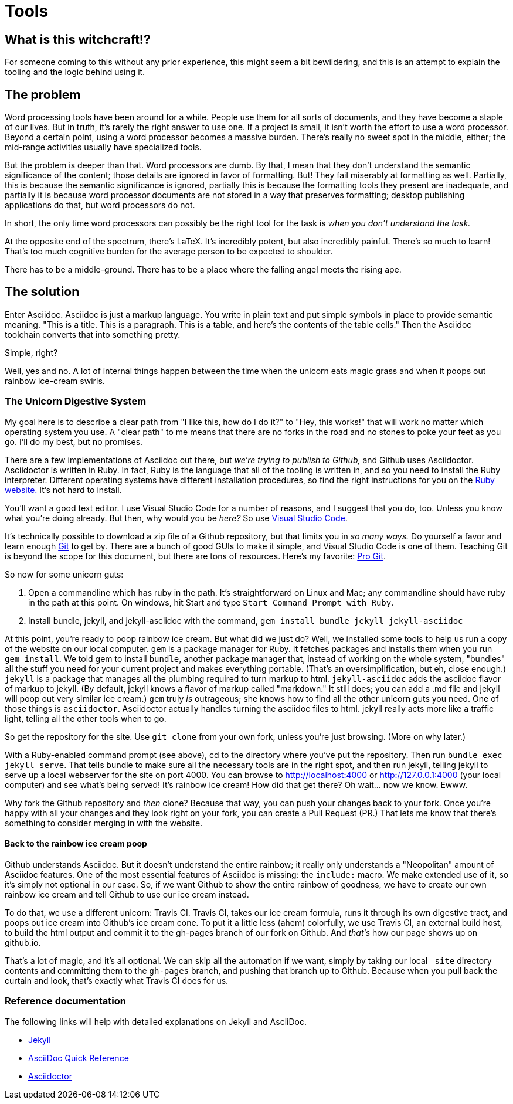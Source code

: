= Tools
:showtitle: 
:page-title: Tools
:page-description: Explanation of the tools used for this site.

== What is this witchcraft!?

For someone coming to this without any prior experience, this might seem a bit bewildering, and this is an attempt to explain the tooling and the logic behind using it.

== The problem

Word processing tools have been around for a while. People use them for all sorts of documents, and they have become a staple of our lives. But in truth, it's rarely the right answer to use one. If a project is small, it isn't worth the effort to use a word processor. Beyond a certain point, using a word processor becomes a massive burden. There's really no sweet spot in the middle, either; the mid-range activities usually have specialized tools.

But the problem is deeper than that. Word processors are dumb. By that, I mean that they don't understand the semantic significance of the content; those details are ignored in favor of formatting. But! They fail miserably at formatting as well. Partially, this is because the semantic significance is ignored, partially this is because the formatting tools they present are inadequate, and partially it is because word processor documents are not stored in a way that preserves formatting; desktop publishing applications do that, but word processors do not.

In short, the only time word processors can possibly be the right tool for the task is _when you don't understand the task._

At the opposite end of the spectrum, there's LaTeX. It's incredibly potent, but also incredibly painful. There's so much to learn! That's too much cognitive burden for the average person to be expected to shoulder. 

There has to be a middle-ground. There has to be a place where the falling angel meets the rising ape.

== The solution

Enter Asciidoc. Asciidoc is just a markup language. You write in plain text and put simple symbols in place to provide semantic meaning. "This is a title. This is a paragraph. This is a table, and here's the contents of the table cells." Then the Asciidoc toolchain converts that into something pretty.

Simple, right?

Well, yes and no. A lot of internal things happen between the time when the unicorn eats magic grass and when it poops out rainbow ice-cream swirls.

=== The Unicorn Digestive System

My goal here is to describe a clear path from "I like this, how do I do it?" to "Hey, this works!" that will work no matter which operating system you use. A "clear path" to me means that there are no forks in the road and no stones to poke your feet as you go. I'll do my best, but no promises.

There are a few implementations of Asciidoc out there, but _we're trying to publish to Github,_ and Github uses Asciidoctor. Asciidoctor is written in Ruby. In fact, Ruby is the language that all of the tooling is written in, and so you need to install the Ruby interpreter. Different operating systems have different installation procedures, so find the right instructions for you on the https://www.ruby-lang.org/en/downloads/[Ruby website.] It's not hard to install.

You'll want a good text editor. I use Visual Studio Code for a number of reasons, and I suggest that you do, too. Unless you know what you're doing already. But then, why would you be _here?_ So use https://code.visualstudio.com/download[Visual Studio Code].

It's technically possible to download a zip file of a Github repository, but that limits you in _so many ways._ Do yourself a favor and learn enough https://git-scm.com/download/[Git] to get by. There are a bunch of good GUIs to make it simple, and Visual Studio Code is one of them. Teaching Git is beyond the scope for this document, but there are tons of resources. Here's my favorite: https://git-scm.com/book/en/v2[Pro Git].

So now for some unicorn guts:

. Open a commandline which has ruby in the path. It's straightforward on Linux and Mac; any commandline should have ruby in the path at this point. On windows, hit Start and type `Start Command Prompt with Ruby`.

. Install bundle, jekyll, and jekyll-asciidoc with the command, `gem install bundle jekyll jekyll-asciidoc` 

At this point, you're ready to poop rainbow ice cream. But what did we just do? Well, we installed some tools to help us run a copy of the website on our local computer. `gem` is a package manager for Ruby. It fetches packages and installs them when you run `gem install`. We told gem to install `bundle`, another package manager that, instead of working on the whole system, "bundles" all the stuff you need for your current project and makes everything portable. (That's an oversimplification, but eh, close enough.) `jekyll` is a package that manages all the plumbing required to turn markup to html. `jekyll-asciidoc` adds the asciidoc flavor of markup to jekyll. (By default, jekyll knows a flavor of markup called "markdown." It still does; you can add a .md file and jekyll will poop out very similar ice cream.) `gem` truly _is_ outrageous; she knows how to find all the other unicorn guts you need. One of those things is `asciidoctor`. Asciidoctor actually handles turning the asciidoc files to html. jekyll really acts more like a traffic light, telling all the other tools when to go.

So get the repository for the site. Use `git clone` from your own fork, unless you're just browsing. (More on why later.)

With a Ruby-enabled command prompt (see above), cd to the directory where you've put the repository. Then run `bundle exec jekyll serve`. That tells bundle to make sure all the necessary tools are in the right spot, and then run jekyll, telling jekyll to serve up a local webserver for the site on port 4000. You can browse to http://localhost:4000 or http://127.0.0.1:4000 (your local computer) and see what's being served! It's rainbow ice cream! How did that get there? Oh wait... now we know. Ewww.

Why fork the Github repository and _then_ clone? Because that way, you can push your changes back to your fork. Once you're happy with all your changes and they look right on your fork, you can create a Pull Request (PR.) That lets me know that there's something to consider merging in with the website.

==== Back to the rainbow ice cream poop 

Github understands Asciidoc. But it doesn't understand the entire rainbow; it really only understands a "Neopolitan" amount of Asciidoc features. One of the most essential features of Asciidoc is missing: the `include:` macro. We make extended use of it, so it's simply not optional in our case. So, if we want Github to show the entire rainbow of goodness, we have to create our own rainbow ice cream and tell Github to use our ice cream instead.

To do that, we use a different unicorn: Travis CI. Travis CI, takes our ice cream formula, runs it through its own digestive tract, and poops out ice cream into Github's ice cream cone. To put it a little less (ahem) colorfully, we use Travis CI, an external build host, to build the html output and commit it to the gh-pages branch of our fork on Github. And _that's_ how our page shows up on github.io. 

That's a lot of magic, and it's all optional. We can skip all the automation if we want, simply by taking our local `_site` directory contents and committing them to the `gh-pages` branch, and pushing that branch up to Github. Because when you pull back the curtain and look, that's exactly what Travis CI does for us.

=== Reference documentation

The following links will help with detailed explanations on Jekyll and AsciiDoc.

* http://jekyllrb.com[Jekyll]
* http://asciidoctor.org/docs/asciidoc-syntax-quick-reference/[AsciiDoc Quick Reference]
* http://asciidoctor.org[Asciidoctor]
